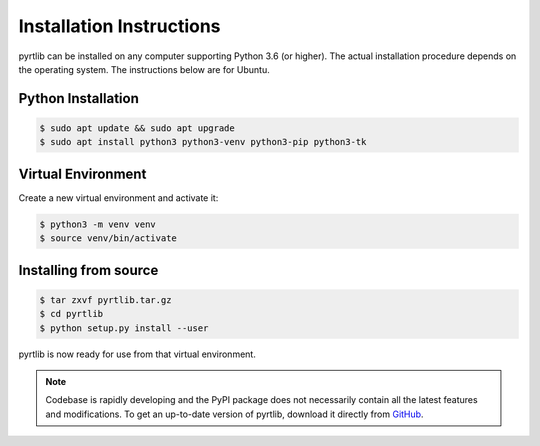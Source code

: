=========================
Installation Instructions
=========================

pyrtlib can be installed on any computer supporting Python 3.6 (or higher).
The actual installation procedure depends on the operating system. The
instructions below are for Ubuntu.

Python Installation
-------------------

.. code-block:: console
		
   $ sudo apt update && sudo apt upgrade
   $ sudo apt install python3 python3-venv python3-pip python3-tk

Virtual Environment
-------------------

Create a new virtual environment and activate it:

.. code-block:: console
		
   $ python3 -m venv venv
   $ source venv/bin/activate


Installing from source
----------------------

.. code-block:: console

    $ tar zxvf pyrtlib.tar.gz
    $ cd pyrtlib
    $ python setup.py install --user

pyrtlib is now ready for use from that virtual environment.

.. note::

    Codebase is rapidly developing and the PyPI package does not
    necessarily contain all the latest features and modifications. To get an up-to-date
    version of pyrtlib, download it directly from `GitHub
    <https://github.com/slarosa/pyrtlib>`_.